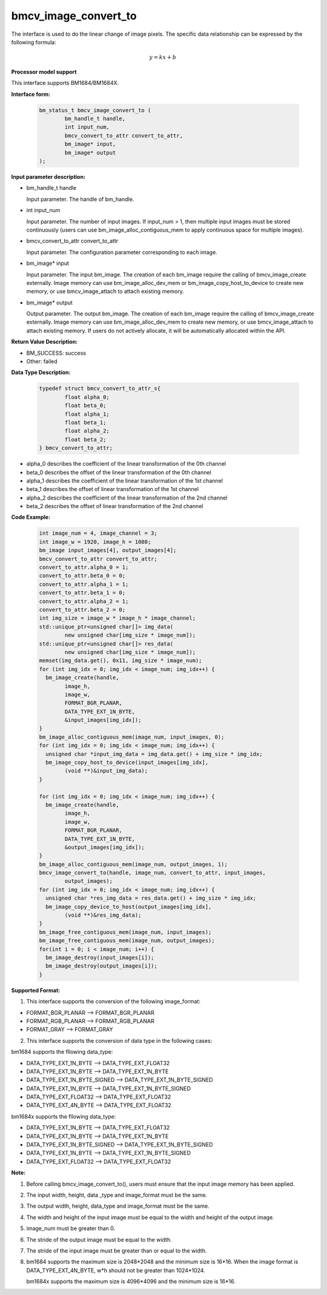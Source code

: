 bmcv_image_convert_to
=====================

The interface is used to do the linear change of image pixels. The specific data relationship can be expressed by the following formula:

.. math::
    \begin{array}{c}
    y=kx+b
    \end{array}

**Processor model support**

This interface supports BM1684/BM1684X.


**Interface form:**

    .. code-block:: c

        bm_status_t bmcv_image_convert_to (
                bm_handle_t handle,
                int input_num,
                bmcv_convert_to_attr convert_to_attr,
                bm_image* input,
                bm_image* output
        );


**Input parameter description:**

* bm_handle_t handle

  Input parameter. The handle of bm_handle.

* int input_num

  Input parameter. The number of input images. If input_num > 1, then multiple input images must be stored continuously (users can use bm_image_alloc_contiguous_mem to apply continuous space for multiple images).

* bmcv_convert_to_attr convert_to_attr

  Input parameter. The configuration parameter corresponding to each image.

* bm_image\* input

  Input parameter. The input bm_image. The creation of each bm_image require the calling of bmcv_image_create externally. Image memory can use bm_image_alloc_dev_mem or bm_image_copy_host_to_device to create new memory, or use bmcv_image_attach to attach existing memory.

* bm_image\* output

  Output parameter. The output bm_image. The creation of each bm_image require the calling of bmcv_image_create externally. Image memory can use bm_image_alloc_dev_mem to create new memory, or use bmcv_image_attach to attach existing memory. If users do not actively allocate, it will be automatically allocated within the API.


**Return Value Description:**

* BM_SUCCESS: success

* Other: failed


**Data Type Description:**

    .. code-block:: c

        typedef struct bmcv_convert_to_attr_s{
                float alpha_0;
                float beta_0;
                float alpha_1;
                float beta_1;
                float alpha_2;
                float beta_2;
        } bmcv_convert_to_attr;


* alpha_0 describes the coefficient of the linear transformation of the 0th channel

* beta_0 describes the offset of the linear transformation of the 0th channel

* alpha_1 describes the coefficient of the linear transformation of the 1st channel

* beta_1 describes the offset of linear transformation of the 1st channel

* alpha_2 describes the coefficient of the linear transformation of the 2nd channel

* beta_2 describes the offset of linear transformation of the 2nd channel


**Code Example:**

    .. code-block:: c

        int image_num = 4, image_channel = 3;
        int image_w = 1920, image_h = 1080;
        bm_image input_images[4], output_images[4];
        bmcv_convert_to_attr convert_to_attr;
        convert_to_attr.alpha_0 = 1;
        convert_to_attr.beta_0 = 0;
        convert_to_attr.alpha_1 = 1;
        convert_to_attr.beta_1 = 0;
        convert_to_attr.alpha_2 = 1;
        convert_to_attr.beta_2 = 0;
        int img_size = image_w * image_h * image_channel;
        std::unique_ptr<unsigned char[]> img_data(
                new unsigned char[img_size * image_num]);
        std::unique_ptr<unsigned char[]> res_data(
                new unsigned char[img_size * image_num]);
        memset(img_data.get(), 0x11, img_size * image_num);
        for (int img_idx = 0; img_idx < image_num; img_idx++) {
          bm_image_create(handle,
                image_h,
                image_w,
                FORMAT_BGR_PLANAR,
                DATA_TYPE_EXT_1N_BYTE,
                &input_images[img_idx]);
        }
        bm_image_alloc_contiguous_mem(image_num, input_images, 0);
        for (int img_idx = 0; img_idx < image_num; img_idx++) {
          unsigned char *input_img_data = img_data.get() + img_size * img_idx;
          bm_image_copy_host_to_device(input_images[img_idx],
                (void **)&input_img_data);
        }

        for (int img_idx = 0; img_idx < image_num; img_idx++) {
          bm_image_create(handle,
                image_h,
                image_w,
                FORMAT_BGR_PLANAR,
                DATA_TYPE_EXT_1N_BYTE,
                &output_images[img_idx]);
        }
        bm_image_alloc_contiguous_mem(image_num, output_images, 1);
        bmcv_image_convert_to(handle, image_num, convert_to_attr, input_images,
                output_images);
        for (int img_idx = 0; img_idx < image_num; img_idx++) {
          unsigned char *res_img_data = res_data.get() + img_size * img_idx;
          bm_image_copy_device_to_host(output_images[img_idx],
                (void **)&res_img_data);
        }
        bm_image_free_contiguous_mem(image_num, input_images);
        bm_image_free_contiguous_mem(image_num, output_images);
        for(int i = 0; i < image_num; i++) {
          bm_image_destroy(input_images[i]);
          bm_image_destroy(output_images[i]);
        }

**Supported Format:**

1. This interface supports the conversion of the following image_format:

* FORMAT_BGR_PLANAR ——> FORMAT_BGR_PLANAR

* FORMAT_RGB_PLANAR ——> FORMAT_RGB_PLANAR

* FORMAT_GRAY ——> FORMAT_GRAY

2. This interface supports the conversion of data type in the following cases:

bm1684 supports the fllowing data_type:

* DATA_TYPE_EXT_1N_BYTE ——> DATA_TYPE_EXT_FLOAT32

* DATA_TYPE_EXT_1N_BYTE ——> DATA_TYPE_EXT_1N_BYTE

* DATA_TYPE_EXT_1N_BYTE_SIGNED ——> DATA_TYPE_EXT_1N_BYTE_SIGNED

* DATA_TYPE_EXT_1N_BYTE ——> DATA_TYPE_EXT_1N_BYTE_SIGNED

* DATA_TYPE_EXT_FLOAT32 ——> DATA_TYPE_EXT_FLOAT32

* DATA_TYPE_EXT_4N_BYTE ——> DATA_TYPE_EXT_FLOAT32

bm1684x supports the fllowing data_type:

* DATA_TYPE_EXT_1N_BYTE ——> DATA_TYPE_EXT_FLOAT32

* DATA_TYPE_EXT_1N_BYTE ——> DATA_TYPE_EXT_1N_BYTE

* DATA_TYPE_EXT_1N_BYTE_SIGNED ——> DATA_TYPE_EXT_1N_BYTE_SIGNED

* DATA_TYPE_EXT_1N_BYTE ——> DATA_TYPE_EXT_1N_BYTE_SIGNED

* DATA_TYPE_EXT_FLOAT32 ——> DATA_TYPE_EXT_FLOAT32

**Note:**

1. Before calling bmcv_image_convert_to(), users must ensure that the input image memory has been applied.

2. The input width, height, data _type and image_format must be the same.

3. The output width, height, data_type and image_format must be the same.

4. The width and height of the input image must be equal to the width and height of the output image.

5. image_num must be greater than 0.

6. The stride of the output image must be equal to the width.

7. The stride of the input image must be greater than or equal to the width.

8. bm1684 supports the maximum size is 2048*2048 and the minimum size is 16*16. When the image format is DATA_TYPE_EXT_4N_BYTE, w*h should not be greater than 1024*1024.

   bm1684x supports the maximum size is 4096*4096 and the minimum size is 16*16.

